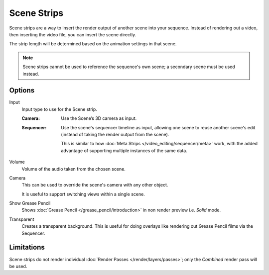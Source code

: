.. _bpy.types.SceneSequence:

************
Scene Strips
************

Scene strips are a way to insert the render output of another scene into your sequence.
Instead of rendering out a video, then inserting the video file, you can insert the scene directly.

The strip length will be determined based on the animation settings in that scene.

.. note::

   Scene strips cannot be used to reference the sequence's own scene; a secondary scene must be used instead.


Options
=======

Input
   Input type to use for the Scene strip.

   :Camera:
      Use the Scene’s 3D camera as input.
   :Sequencer:
      Use the scene's sequencer timeline as input, allowing one scene to reuse
      another scene's edit (instead of taking the render output from the scene).

      This is similar to how :doc:`Meta Strips </video_editing/sequencer/meta>` work,
      with the added advantage of supporting multiple instances of the same data.

Volume
   Volume of the audio taken from the chosen scene.
Camera
   This can be used to override the scene's camera with any other object.

   It is useful to support switching views within a single scene.
Show Grease Pencil
   Shows :doc:`Grease Pencil </grease_pencil/introduction>`
   in non render preview i.e. *Solid* mode.
Transparent
   Creates a transparent background.
   This is useful for doing overlays like rendering out Grease Pencil films via the Sequencer.


Limitations
===========

Scene strips do not render individual :doc:`Render Passes </render/layers/passes>`;
only the *Combined* render pass will be used.
